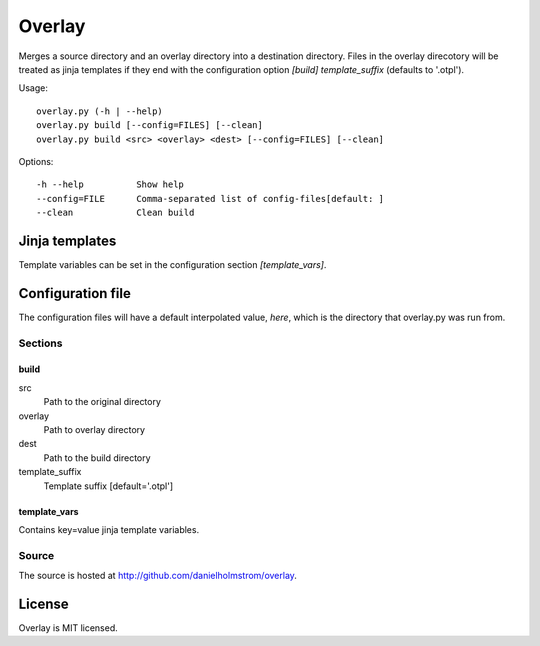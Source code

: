 Overlay
~~~~~~~

Merges a source directory and an overlay directory into a destination directory. Files in the overlay direcotory will be treated as jinja templates if they end with the configuration option `[build] template_suffix` (defaults to '.otpl').

Usage::

    overlay.py (-h | --help)
    overlay.py build [--config=FILES] [--clean]
    overlay.py build <src> <overlay> <dest> [--config=FILES] [--clean]

Options::

    -h --help          Show help
    --config=FILE      Comma-separated list of config-files[default: ]
    --clean            Clean build

Jinja templates
===============

Template variables can be set in the configuration section `[template_vars]`.

Configuration file
==================

The configuration files will have a default interpolated value, `here`, which is the directory that overlay.py was run from.

Sections
--------

build
^^^^^

src
    Path to the original directory
overlay
    Path to overlay directory
dest
    Path to the build directory
template_suffix
    Template suffix [default='.otpl']

template_vars
^^^^^^^^^^^^^

Contains key=value jinja template variables.


Source
------

The source is hosted at `http://github.com/danielholmstrom/overlay <http://github.com/danielholmstrom/overlay>`_.


License
=======

Overlay is MIT licensed.
